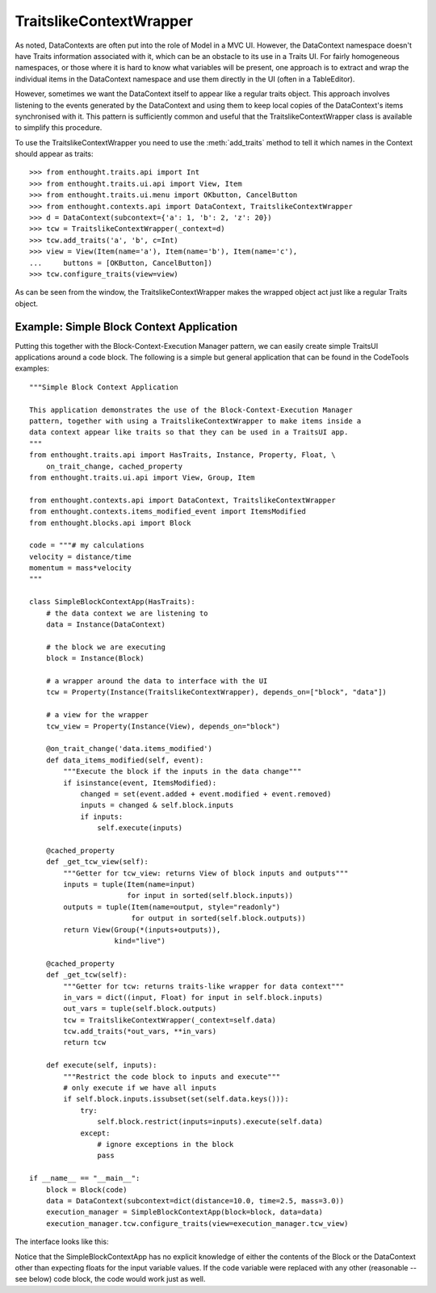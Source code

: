 TraitslikeContextWrapper
========================

As noted, DataContexts are often put into the role of Model in a MVC UI.
However, the DataContext namespace doesn't have Traits information associated
with it, which can be an obstacle to its use in a Traits UI.  For fairly
homogeneous namespaces, or those where it is hard to know what variables
will be present, one approach is to extract and wrap the individual items in
the DataContext namespace and use them directly in the UI (often in a
TableEditor).

However, sometimes we want the DataContext itself to appear like a regular
traits object.  This approach involves listening to the events generated by
the DataContext and using them to keep local copies of the DataContext's items
synchronised with it.  This pattern is sufficiently common and useful that the
TraitslikeContextWrapper class is available to simplify this procedure.

To use the TraitslikeContextWrapper you need to use the :meth:`add_traits`
method to tell it which names in the Context should appear as traits::

    >>> from enthought.traits.api import Int
    >>> from enthought.traits.ui.api import View, Item
    >>> from enthought.traits.ui.menu import OKbutton, CancelButton
    >>> from enthought.contexts.api import DataContext, TraitslikeContextWrapper
    >>> d = DataContext(subcontext={'a': 1, 'b': 2, 'z': 20})
    >>> tcw = TraitslikeContextWrapper(_context=d)
    >>> tcw.add_traits('a', 'b', c=Int)
    >>> view = View(Item(name='a'), Item(name='b'), Item(name='c'),
    ...     buttons = [OKButton, CancelButton])
    >>> tcw.configure_traits(view=view)

.. image:: tcw_1.png

As can be seen from the window, the TraitslikeContextWrapper makes the wrapped
object act just like a regular Traits object.

Example: Simple Block Context Application
-----------------------------------------

Putting this together with the Block-Context-Execution Manager pattern, we can
easily create simple TraitsUI applications around a code block.  The following
is a simple but general application that can be found in the CodeTools
examples::

    """Simple Block Context Application
    
    This application demonstrates the use of the Block-Context-Execution Manager
    pattern, together with using a TraitslikeContextWrapper to make items inside a
    data context appear like traits so that they can be used in a TraitsUI app.
    """
    from enthought.traits.api import HasTraits, Instance, Property, Float, \
        on_trait_change, cached_property
    from enthought.traits.ui.api import View, Group, Item
    
    from enthought.contexts.api import DataContext, TraitslikeContextWrapper
    from enthought.contexts.items_modified_event import ItemsModified
    from enthought.blocks.api import Block
    
    code = """# my calculations
    velocity = distance/time
    momentum = mass*velocity
    """
    
    class SimpleBlockContextApp(HasTraits):
        # the data context we are listening to
        data = Instance(DataContext)
        
        # the block we are executing
        block = Instance(Block)
        
        # a wrapper around the data to interface with the UI
        tcw = Property(Instance(TraitslikeContextWrapper), depends_on=["block", "data"])
        
        # a view for the wrapper
        tcw_view = Property(Instance(View), depends_on="block")
        
        @on_trait_change('data.items_modified')
        def data_items_modified(self, event):
            """Execute the block if the inputs in the data change"""
            if isinstance(event, ItemsModified):
                changed = set(event.added + event.modified + event.removed) 
                inputs = changed & self.block.inputs
                if inputs:
                    self.execute(inputs)
        
        @cached_property
        def _get_tcw_view(self):
            """Getter for tcw_view: returns View of block inputs and outputs"""
            inputs = tuple(Item(name=input)
                           for input in sorted(self.block.inputs))
            outputs = tuple(Item(name=output, style="readonly")
                            for output in sorted(self.block.outputs))
            return View(Group(*(inputs+outputs)),
                        kind="live")
        
        @cached_property
        def _get_tcw(self):
            """Getter for tcw: returns traits-like wrapper for data context"""
            in_vars = dict((input, Float) for input in self.block.inputs)
            out_vars = tuple(self.block.outputs)
            tcw = TraitslikeContextWrapper(_context=self.data)
            tcw.add_traits(*out_vars, **in_vars)
            return tcw
        
        def execute(self, inputs):
            """Restrict the code block to inputs and execute"""
            # only execute if we have all inputs
            if self.block.inputs.issubset(set(self.data.keys())):
                try:
                    self.block.restrict(inputs=inputs).execute(self.data)
                except:
                    # ignore exceptions in the block
                    pass
    
    if __name__ == "__main__":
        block = Block(code)
        data = DataContext(subcontext=dict(distance=10.0, time=2.5, mass=3.0))
        execution_manager = SimpleBlockContextApp(block=block, data=data)
        execution_manager.tcw.configure_traits(view=execution_manager.tcw_view)

The interface looks like this:

.. image:: tcw_2.png

Notice that the SimpleBlockContextApp has no explicit knowledge of either the
contents of the Block or the DataContext other than expecting floats for the
input variable values.  If the code variable were replaced with any other
(reasonable -- see below) code block, the code would work just as well.



